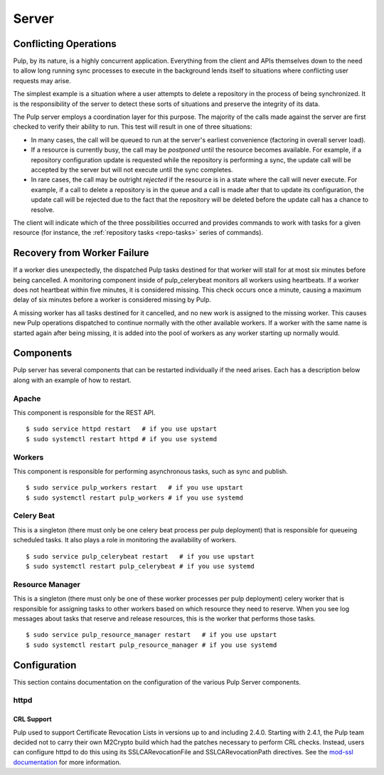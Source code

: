 Server
======

Conflicting Operations
----------------------

Pulp, by its nature, is a highly concurrent application. Everything from the
client and APIs themselves down to the need to allow long running sync processes
to execute in the background lends itself to situations where conflicting
user requests may arise.

The simplest example is a situation where a user attempts to delete a repository
in the process of being synchronized. It is the responsibility of the server
to detect these sorts of situations and preserve the integrity of its data.

The Pulp server employs a coordination layer for this purpose. The majority
of the calls made against the server are first checked to verify their ability
to run. This test will result in one of three situations:

* In many cases, the call will be queued to run at the server's earliest convenience
  (factoring in overall server load).
* If a resource is currently busy, the call may be *postponed* until the resource
  becomes available. For example, if a repository configuration update is requested
  while the repository is performing a sync, the update call will be accepted by
  the server but will not execute until the sync completes.
* In rare cases, the call may be outright *rejected* if the resource is in a state
  where the call will never execute. For example, if a call to delete a repository
  is in the queue and a call is made after that to update its configuration, the
  update call will be rejected due to the fact that the repository will be
  deleted before the update call has a chance to resolve.

The client will indicate which of the three possibilities occurred and provides
commands to work with tasks for a given resource (for instance,
the :ref:`repository tasks <repo-tasks>` series of commands).

Recovery from Worker Failure
----------------------------

If a worker dies unexpectedly, the dispatched Pulp tasks destined for that worker will stall for
at most six minutes before being cancelled. A monitoring component inside of pulp_celerybeat
monitors all workers using heartbeats. If a worker does not heartbeat within five minutes, it is
considered missing. This check occurs once a minute, causing a maximum delay of six minutes
before a worker is considered missing by Pulp.

A missing worker has all tasks destined for it cancelled, and no new work is assigned to the
missing worker. This causes new Pulp operations dispatched to continue normally with the other
available workers. If a worker with the same name is started again after being missing, it is
added into the pool of workers as any worker starting up normally would.

Components
----------

Pulp server has several components that can be restarted individually if the
need arises. Each has a description below along with an example of how to
restart.

Apache
^^^^^^

This component is responsible for the REST API.

::

  $ sudo service httpd restart   # if you use upstart
  $ sudo systemctl restart httpd # if you use systemd

Workers
^^^^^^^

This component is responsible for performing asynchronous tasks, such as sync
and publish.

::

  $ sudo service pulp_workers restart   # if you use upstart
  $ sudo systemctl restart pulp_workers # if you use systemd

Celery Beat
^^^^^^^^^^^

This is a singleton (there must only be one celery beat process per pulp deployment)
that is responsible for queueing scheduled tasks. It also plays a role in
monitoring the availability of workers.

::

  $ sudo service pulp_celerybeat restart   # if you use upstart
  $ sudo systemctl restart pulp_celerybeat # if you use systemd

Resource Manager
^^^^^^^^^^^^^^^^

This is a singleton (there must only be one of these worker processes per pulp
deployment) celery worker that is responsible for assigning tasks to
other workers based on which resource they need to reserve. When you see log
messages about tasks that reserve and release resources, this is the worker that
performs those tasks.

::

  $ sudo service pulp_resource_manager restart   # if you use upstart
  $ sudo systemctl restart pulp_resource_manager # if you use systemd

Configuration
-------------

This section contains documentation on the configuration of the various Pulp Server components.

httpd
^^^^^

.. _crl-support:

CRL Support
~~~~~~~~~~~

Pulp used to support Certificate Revocation Lists in versions up to and including 2.4.0. Starting
with 2.4.1, the Pulp team decided not to carry their own M2Crypto build which had the patches
necessary to perform CRL checks. Instead, users can configure httpd to do this using its
SSLCARevocationFile and SSLCARevocationPath directives. See the `mod-ssl documentation`_ for more
information.

.. _mod-ssl documentation: https://httpd.apache.org/docs/2.2/mod/mod_ssl.html
